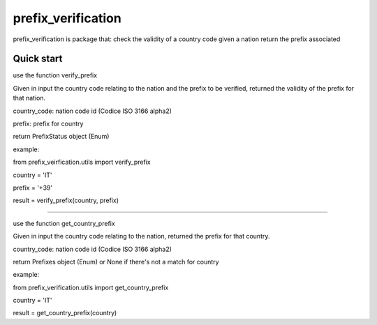 =====
prefix_verification
=====

prefix_verification is package that:
check the validity of a country code
given a nation return the prefix associated

Quick start
-----------

use the function verify_prefix

Given in input the country code relating to the nation and the prefix to be verified,
returned the validity of the prefix for that nation.

country_code: nation code id (Codice ISO 3166 alpha2)

prefix: prefix for country

return PrefixStatus object (Enum)

example:

from prefix_veirfication.utils import verify_prefix

country = 'IT'

prefix = '+39'

result = verify_prefix(country, prefix)

----------------------------------------------------------------------------------------------

use the function get_country_prefix

Given in input the country code relating to the nation, returned the prefix for that country.

country_code: nation code id (Codice ISO 3166 alpha2)

return Prefixes object (Enum) or None if there's not a match for country

example:

from prefix_verification.utils import get_country_prefix

country = 'IT'

result = get_country_prefix(country)
